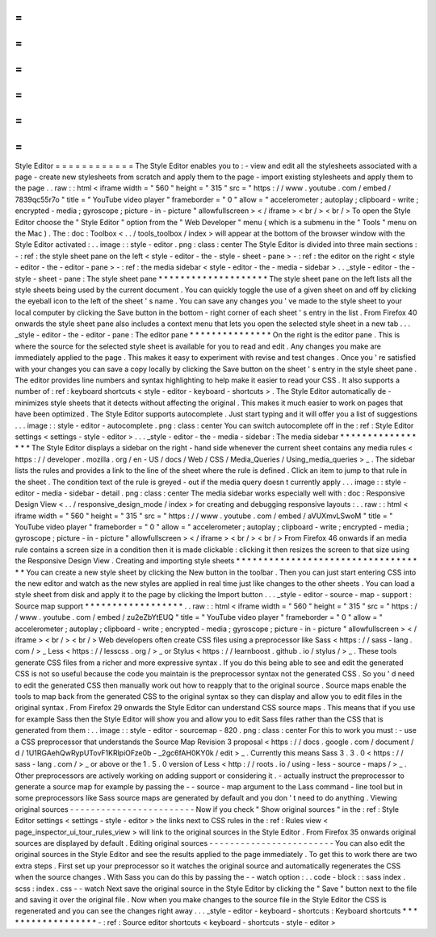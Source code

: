 =
=
=
=
=
=
=
=
=
=
=
=
Style
Editor
=
=
=
=
=
=
=
=
=
=
=
=
The
Style
Editor
enables
you
to
:
-
view
and
edit
all
the
stylesheets
associated
with
a
page
-
create
new
stylesheets
from
scratch
and
apply
them
to
the
page
-
import
existing
stylesheets
and
apply
them
to
the
page
.
.
raw
:
:
html
<
iframe
width
=
"
560
"
height
=
"
315
"
src
=
"
https
:
/
/
www
.
youtube
.
com
/
embed
/
7839qc55r7o
"
title
=
"
YouTube
video
player
"
frameborder
=
"
0
"
allow
=
"
accelerometer
;
autoplay
;
clipboard
-
write
;
encrypted
-
media
;
gyroscope
;
picture
-
in
-
picture
"
allowfullscreen
>
<
/
iframe
>
<
br
/
>
<
br
/
>
To
open
the
Style
Editor
choose
the
"
Style
Editor
"
option
from
the
"
Web
Developer
"
menu
(
which
is
a
submenu
in
the
"
Tools
"
menu
on
the
Mac
)
.
The
:
doc
:
Toolbox
<
.
.
/
tools_toolbox
/
index
>
will
appear
at
the
bottom
of
the
browser
window
with
the
Style
Editor
activated
:
.
.
image
:
:
style
-
editor
.
png
:
class
:
center
The
Style
Editor
is
divided
into
three
main
sections
:
-
:
ref
:
the
style
sheet
pane
on
the
left
<
style
-
editor
-
the
-
style
-
sheet
-
pane
>
-
:
ref
:
the
editor
on
the
right
<
style
-
editor
-
the
-
editor
-
pane
>
-
:
ref
:
the
media
sidebar
<
style
-
editor
-
the
-
media
-
sidebar
>
.
.
_style
-
editor
-
the
-
style
-
sheet
-
pane
:
The
style
sheet
pane
*
*
*
*
*
*
*
*
*
*
*
*
*
*
*
*
*
*
*
*
The
style
sheet
pane
on
the
left
lists
all
the
style
sheets
being
used
by
the
current
document
.
You
can
quickly
toggle
the
use
of
a
given
sheet
on
and
off
by
clicking
the
eyeball
icon
to
the
left
of
the
sheet
'
s
name
.
You
can
save
any
changes
you
'
ve
made
to
the
style
sheet
to
your
local
computer
by
clicking
the
Save
button
in
the
bottom
-
right
corner
of
each
sheet
'
s
entry
in
the
list
.
From
Firefox
40
onwards
the
style
sheet
pane
also
includes
a
context
menu
that
lets
you
open
the
selected
style
sheet
in
a
new
tab
.
.
.
_style
-
editor
-
the
-
editor
-
pane
:
The
editor
pane
*
*
*
*
*
*
*
*
*
*
*
*
*
*
*
On
the
right
is
the
editor
pane
.
This
is
where
the
source
for
the
selected
style
sheet
is
available
for
you
to
read
and
edit
.
Any
changes
you
make
are
immediately
applied
to
the
page
.
This
makes
it
easy
to
experiment
with
revise
and
test
changes
.
Once
you
'
re
satisfied
with
your
changes
you
can
save
a
copy
locally
by
clicking
the
Save
button
on
the
sheet
'
s
entry
in
the
style
sheet
pane
.
The
editor
provides
line
numbers
and
syntax
highlighting
to
help
make
it
easier
to
read
your
CSS
.
It
also
supports
a
number
of
:
ref
:
keyboard
shortcuts
<
style
-
editor
-
keyboard
-
shortcuts
>
.
The
Style
Editor
automatically
de
-
minimizes
style
sheets
that
it
detects
without
affecting
the
original
.
This
makes
it
much
easier
to
work
on
pages
that
have
been
optimized
.
The
Style
Editor
supports
autocomplete
.
Just
start
typing
and
it
will
offer
you
a
list
of
suggestions
.
.
.
image
:
:
style
-
editor
-
autocomplete
.
png
:
class
:
center
You
can
switch
autocomplete
off
in
the
:
ref
:
Style
Editor
settings
<
settings
-
style
-
editor
>
.
.
.
_style
-
editor
-
the
-
media
-
sidebar
:
The
media
sidebar
*
*
*
*
*
*
*
*
*
*
*
*
*
*
*
*
*
The
Style
Editor
displays
a
sidebar
on
the
right
-
hand
side
whenever
the
current
sheet
contains
any
media
rules
<
https
:
/
/
developer
.
mozilla
.
org
/
en
-
US
/
docs
/
Web
/
CSS
/
Media_Queries
/
Using_media_queries
>
_
.
The
sidebar
lists
the
rules
and
provides
a
link
to
the
line
of
the
sheet
where
the
rule
is
defined
.
Click
an
item
to
jump
to
that
rule
in
the
sheet
.
The
condition
text
of
the
rule
is
greyed
-
out
if
the
media
query
doesn
t
currently
apply
.
.
.
image
:
:
style
-
editor
-
media
-
sidebar
-
detail
.
png
:
class
:
center
The
media
sidebar
works
especially
well
with
:
doc
:
Responsive
Design
View
<
.
.
/
responsive_design_mode
/
index
>
for
creating
and
debugging
responsive
layouts
:
.
.
raw
:
:
html
<
iframe
width
=
"
560
"
height
=
"
315
"
src
=
"
https
:
/
/
www
.
youtube
.
com
/
embed
/
aVUXmvLSwoM
"
title
=
"
YouTube
video
player
"
frameborder
=
"
0
"
allow
=
"
accelerometer
;
autoplay
;
clipboard
-
write
;
encrypted
-
media
;
gyroscope
;
picture
-
in
-
picture
"
allowfullscreen
>
<
/
iframe
>
<
br
/
>
<
br
/
>
From
Firefox
46
onwards
if
an
media
rule
contains
a
screen
size
in
a
condition
then
it
is
made
clickable
:
clicking
it
then
resizes
the
screen
to
that
size
using
the
Responsive
Design
View
.
Creating
and
importing
style
sheets
*
*
*
*
*
*
*
*
*
*
*
*
*
*
*
*
*
*
*
*
*
*
*
*
*
*
*
*
*
*
*
*
*
*
*
You
can
create
a
new
style
sheet
by
clicking
the
New
button
in
the
toolbar
.
Then
you
can
just
start
entering
CSS
into
the
new
editor
and
watch
as
the
new
styles
are
applied
in
real
time
just
like
changes
to
the
other
sheets
.
You
can
load
a
style
sheet
from
disk
and
apply
it
to
the
page
by
clicking
the
Import
button
.
.
.
_style
-
editor
-
source
-
map
-
support
:
Source
map
support
*
*
*
*
*
*
*
*
*
*
*
*
*
*
*
*
*
*
.
.
raw
:
:
html
<
iframe
width
=
"
560
"
height
=
"
315
"
src
=
"
https
:
/
/
www
.
youtube
.
com
/
embed
/
zu2eZbYtEUQ
"
title
=
"
YouTube
video
player
"
frameborder
=
"
0
"
allow
=
"
accelerometer
;
autoplay
;
clipboard
-
write
;
encrypted
-
media
;
gyroscope
;
picture
-
in
-
picture
"
allowfullscreen
>
<
/
iframe
>
<
br
/
>
<
br
/
>
Web
developers
often
create
CSS
files
using
a
preprocessor
like
Sass
<
https
:
/
/
sass
-
lang
.
com
/
>
_
Less
<
https
:
/
/
lesscss
.
org
/
>
_
or
Stylus
<
https
:
/
/
learnboost
.
github
.
io
/
stylus
/
>
_
.
These
tools
generate
CSS
files
from
a
richer
and
more
expressive
syntax
.
If
you
do
this
being
able
to
see
and
edit
the
generated
CSS
is
not
so
useful
because
the
code
you
maintain
is
the
preprocessor
syntax
not
the
generated
CSS
.
So
you
'
d
need
to
edit
the
generated
CSS
then
manually
work
out
how
to
reapply
that
to
the
original
source
.
Source
maps
enable
the
tools
to
map
back
from
the
generated
CSS
to
the
original
syntax
so
they
can
display
and
allow
you
to
edit
files
in
the
original
syntax
.
From
Firefox
29
onwards
the
Style
Editor
can
understand
CSS
source
maps
.
This
means
that
if
you
use
for
example
Sass
then
the
Style
Editor
will
show
you
and
allow
you
to
edit
Sass
files
rather
than
the
CSS
that
is
generated
from
them
:
.
.
image
:
:
style
-
editor
-
sourcemap
-
820
.
png
:
class
:
center
For
this
to
work
you
must
:
-
use
a
CSS
preprocessor
that
understands
the
Source
Map
Revision
3
proposal
<
https
:
/
/
docs
.
google
.
com
/
document
/
d
/
1U1RGAehQwRypUTovF1KRlpiOFze0b
-
_2gc6fAH0KY0k
/
edit
>
_
.
Currently
this
means
Sass
3
.
3
.
0
<
https
:
/
/
sass
-
lang
.
com
/
>
_
or
above
or
the
1
.
5
.
0
version
of
Less
<
http
:
/
/
roots
.
io
/
using
-
less
-
source
-
maps
/
>
_
.
Other
preprocessors
are
actively
working
on
adding
support
or
considering
it
.
-
actually
instruct
the
preprocessor
to
generate
a
source
map
for
example
by
passing
the
-
-
source
-
map
argument
to
the
Lass
command
-
line
tool
but
in
some
preprocessors
like
Sass
source
maps
are
generated
by
default
and
you
don
'
t
need
to
do
anything
.
Viewing
original
sources
-
-
-
-
-
-
-
-
-
-
-
-
-
-
-
-
-
-
-
-
-
-
-
-
Now
if
you
check
"
Show
original
sources
"
in
the
:
ref
:
Style
Editor
settings
<
settings
-
style
-
editor
>
the
links
next
to
CSS
rules
in
the
:
ref
:
Rules
view
<
page_inspector_ui_tour_rules_view
>
will
link
to
the
original
sources
in
the
Style
Editor
.
From
Firefox
35
onwards
original
sources
are
displayed
by
default
.
Editing
original
sources
-
-
-
-
-
-
-
-
-
-
-
-
-
-
-
-
-
-
-
-
-
-
-
-
You
can
also
edit
the
original
sources
in
the
Style
Editor
and
see
the
results
applied
to
the
page
immediately
.
To
get
this
to
work
there
are
two
extra
steps
.
First
set
up
your
preprocessor
so
it
watches
the
original
source
and
automatically
regenerates
the
CSS
when
the
source
changes
.
With
Sass
you
can
do
this
by
passing
the
-
-
watch
option
:
.
.
code
-
block
:
:
sass
index
.
scss
:
index
.
css
-
-
watch
Next
save
the
original
source
in
the
Style
Editor
by
clicking
the
"
Save
"
button
next
to
the
file
and
saving
it
over
the
original
file
.
Now
when
you
make
changes
to
the
source
file
in
the
Style
Editor
the
CSS
is
regenerated
and
you
can
see
the
changes
right
away
.
.
.
_style
-
editor
-
keyboard
-
shortcuts
:
Keyboard
shortcuts
*
*
*
*
*
*
*
*
*
*
*
*
*
*
*
*
*
*
-
:
ref
:
Source
editor
shortcuts
<
keyboard
-
shortcuts
-
style
-
editor
>
